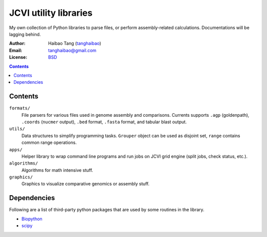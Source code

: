 

JCVI utility libraries
======================
My own collection of Python libraries to parse files, or perform
assembly-related calculations. Documentations will be lagging behind.

:Author: Haibao Tang (`tanghaibao <http://github.com/tanghaibao>`_)
:Email: tanghaibao@gmail.com
:License: `BSD <http://creativecommons.org/licenses/BSD/>`_

.. contents ::

Contents
---------
``formats/``
    File parsers for various files used in genome assembly and comparisons. 
    Currents supports ``.agp`` (goldenpath), ``.coords`` (``nucmer`` output), 
    ``.bed`` format, ``.fasta`` format, and tabular blast output. 

``utils/``
    Data structures to simplify programming tasks. ``Grouper`` object can be
    used as disjoint set, ``range`` contains common range operations.

``apps/``
    Helper library to wrap command line programs and run jobs on JCVI grid
    engine (split jobs, check status, etc.).

``algorithms/``
    Algorithms for math intensive stuff.

``graphics/``
    Graphics to visualize comparative genomics or assembly stuff.


Dependencies
-------------
Following are a list of third-party python packages that are used by some
routines in the library. 

* `Biopython <http://www.biopython.org>`_
* `scipy <http://www.scipy.org>`_
